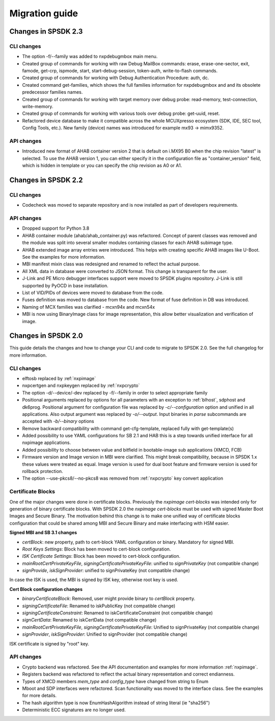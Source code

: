 ===============
Migration guide
===============

Changes in SPSDK 2.3
====================

CLI changes
------------

* The option -f/--family was added to nxpdebugmbox main menu.

* Created group of commands for working with raw Debug MailBox commands: erase, erase-one-sector, exit, famode, get-crp, ispmode, start, start-debug-session, token-auth, write-to-flash commands.

* Created group of commands for working with Debug Authentication Procedure: auth, dc.

* Created command get-families, which shows the full families information for nxpdebugmbox and and its obsolete predecessor families names.

* Created group of commands for working with target memory over debug probe: read-memory, test-connection, write-memory.

* Created group of commands for working with various tools over debug probe: get-uuid, reset.

* Refactored device database to make it compatible across the whole MCUXpresso ecosystem (SDK, IDE, SEC tool, Config Tools, etc.). New family (device) names was introduced for example mx93 -> mimx9352.

API changes
------------

* Introduced new format of AHAB container version 2 that is default on i.MX95 B0 when the chip revision "latest" is selected.
  To use the AHAB version 1, you can either specify it in the configuration file as "container_version" field, which is hidden in template or you can specify the chip revision as A0 or A1.

Changes in SPSDK 2.2
====================

CLI changes
------------

* Codecheck was moved to separate repository and is now installed as part of developers requirements.


API changes
------------

* Dropped support for Python 3.8

* AHAB container module (ahab/ahab_container.py) was refactored. Concept of parent classes was removed and the module was split into several smaller modules containing classes for each AHAB subimage type.

* AHAB extended image array entries were introduced. This helps with creating specific AHAB images like U-Boot. See the examples for more information.

* MBI manifest mixin class was redesigned and renamed to reflect the actual purpose.

* All XML data in database were converted to JSON format. This change is transparent for the user.

* J-Link and PE Micro debugger interfaces support were moved to SPSDK plugins repository. J-Link is still supported by PyOCD in base installation.

* List of VID/PIDs of devices were moved to database from the code.

* Fuses definition was moved to database from the code. New format of fuse definition in DB was introduced.

* Naming of MCX families was clarified - mcxn94x and mcxn54x

* MBI is now using BinaryImage class for image representation, this allow better visualization and verification of image.

Changes in SPSDK 2.0
====================

This guide details the changes and how to change your CLI and code to migrate to SPSDK 2.0.
See the full changelog for more information.

CLI changes
------------


* elftosb replaced by :ref:`nxpimage`

* nxpcertgen and nxpkeygen replaced by :ref:`nxpcrypto`

* The option -d/--device/-dev replaced by -f/--family in order to select appropriate family

* Positional arguments replaced by options for all parameters with an exception to :ref:`blhost`, sdphost and dk6prog. Positional argument for configuration file was replaced by *-c/--configuration* option and unified in all applications. Also output argument was replaced by *-o/--output*. Input binaries in *parse* subcommands are accepted with *-b/--binary* options

* Remove backward compatibility with command get-cfg-template, replaced fully with get-template(s)

* Added possibility to use YAML configurations for SB 2.1 and HAB this is a step towards unified interface for all nxpimage applications.

* Added possibility to choose between value and bitfield in bootable-image sub applications (XMCD, FCB)

* Firmware version and Image version in MBI were clarified. This might break compatibility, because in SPSDK 1.x these values were treated as equal. Image version is used for dual boot feature and firmware version is used for rollback protection.

* The option --use-pkcs8/--no-pkcs8 was removed from :ref:`nxpcrypto` key convert application

Certificate Blocks
-------------------
One of the major changes were done in certificate blocks. Previously the *nxpimage cert-blocks* was intended only for generation of
binary certificate blocks. With SPSDK 2.0 the *nxpimage cert-blocks* must be used with signed Master Boot Images and Secure Binary.
The motivation behind this change is to make one unified way of certificate blocks configuration that could be shared among MBI and Secure Binary and make interfacing with HSM easier.


**Signed MBI and SB 3.1 changes**

* *certBlock*: new property, path to cert-block YAML configuration or binary. Mandatory for signed MBI.

* *Root Keys Settings*: Block has been moved to cert-block configuration.

* *ISK Certificate Settings*:  Block has been moved to cert-block configuration.

* *mainRootCertPrivateKeyFile*, *signingCertificatePrivateKeyFile*: unified to *signPrivateKey* (not compatible change)

* *signProvide*, *iskSignProvider*: unified to signPrivateKey (not compatible change)

In case the ISK is used, the MBI is signed by ISK key, otherwise root key is used.

**Cert Block configuration changes**

* *binaryCertificateBlock*: Removed, user might provide binary to *certBlock* property.

* *signingCertificateFile*: Renamed to iskPublicKey (not compatible change)

* *signingCertificateConstraint*: Renamed to iskCertificateConstraint (not compatible change)

* *signCertData*: Renamed to iskCertData (not compatible change)

* *mainRootCertPrivateKeyFile*, *signingCertificatePrivateKeyFile*: Unified to signPrivateKey (not compatible change)

* *signProvider*, *iskSignProvider*: Unified to signProvider (not compatible change)

ISK certificate is signed by "root" key.


API changes
------------

* Crypto backend was refactored. See the API documentation and examples for more information :ref:`nxpimage`.

* Registers backend was refactored to reflect the actual binary representation and correct endianness.

* Types of XMCD members `mem_type` and `config_type` have changed from string to Enum

* Mboot and SDP interfaces were refactored. Scan functionality was moved to the interface class. See the examples for more details.

* The hash algorithm type is now EnumHashAlgorithm instead of string literal (ie "sha256")

* Deterministic ECC signatures are no longer used.
